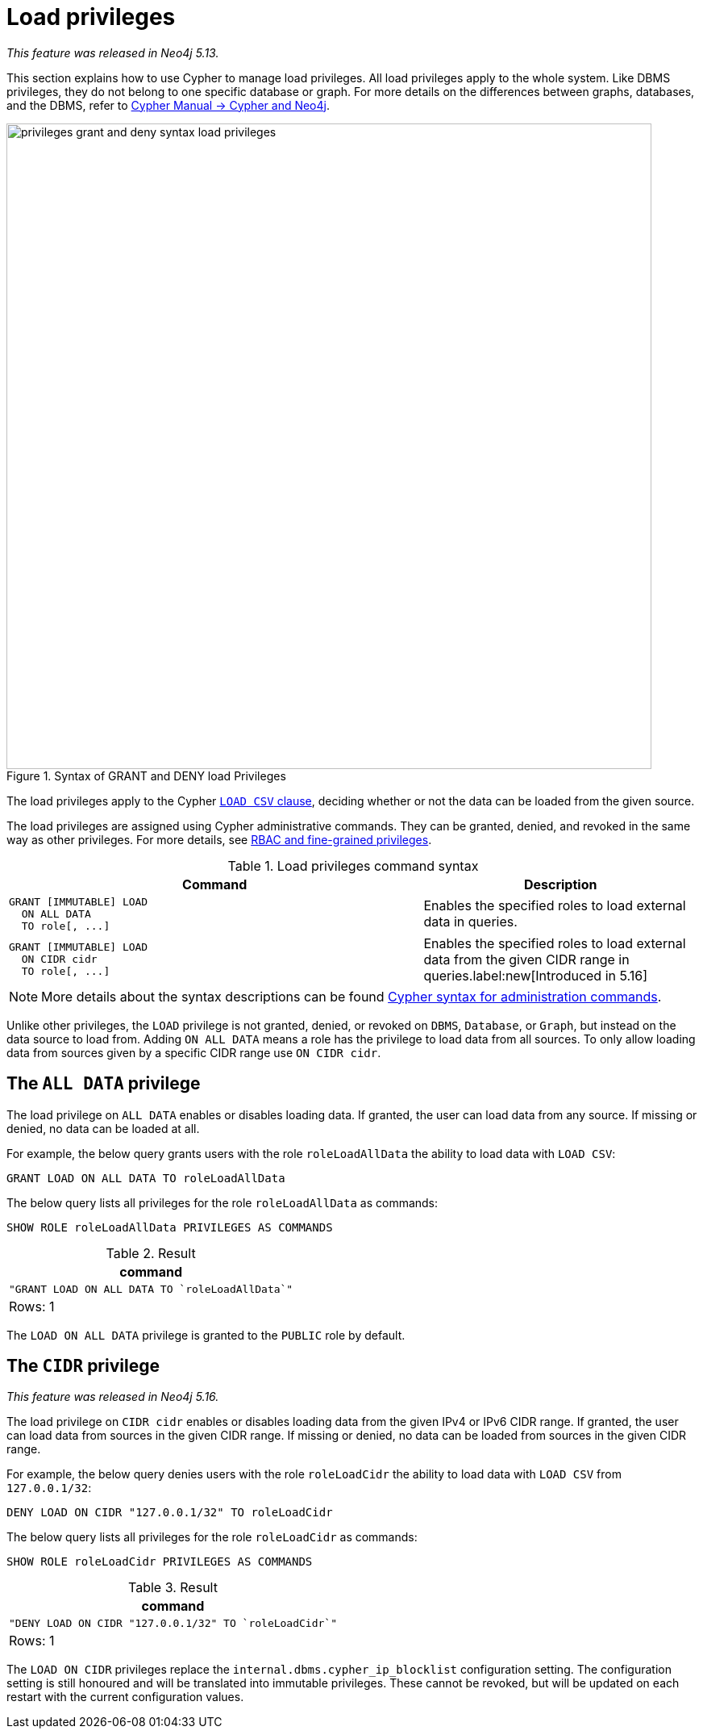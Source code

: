 :description: How to use Cypher to manage load privileges.

////
[source, cypher, role=test-setup]
----
CREATE ROLE roleLoadAllData
CREATE ROLE roleLoadCidr
----
////

[role=enterprise-edition aura-db-enterprise]
[[access-control-load-privileges]]
= Load privileges

_This feature was released in Neo4j 5.13._

This section explains how to use Cypher to manage load privileges.
All load privileges apply to the whole system.
Like DBMS privileges, they do not belong to one specific database or graph.
For more details on the differences between graphs, databases, and the DBMS, refer to link:{neo4j-docs-base-uri}/cypher-manual/{page-version}/introduction/cypher_neo4j/[Cypher Manual -> Cypher and Neo4j].

image::privileges_grant_and_deny_syntax_load_privileges.svg[width="800", title="Syntax of GRANT and DENY load Privileges"]

// TODO: add image later when there is more than one LOAD privilege
//image::privileges_hierarchy_load.svg[title="Load privileges hierarchy"]

The load privileges apply to the Cypher link:{neo4j-docs-base-uri}/cypher-manual/{page-version}/clauses/load-csv/[`LOAD CSV` clause], deciding whether or not the data can be loaded from the given source.

The load privileges are assigned using Cypher administrative commands.
They can be granted, denied, and revoked in the same way as other privileges.
For more details, see xref:authentication-authorization/manage-privileges.adoc[RBAC and fine-grained privileges].

.Load privileges command syntax
[options="header", width="100%", cols="3a,2"]
|===
| Command | Description

| [source, syntax, role=noheader]
GRANT [IMMUTABLE] LOAD
  ON ALL DATA
  TO role[, ...]
| Enables the specified roles to load external data in queries.

| [source, syntax, role=noheader]
GRANT [IMMUTABLE] LOAD
  ON CIDR cidr
  TO role[, ...]
| Enables the specified roles to load external data from the given CIDR range in queries.label:new[Introduced in 5.16]

|===

[NOTE]
====
More details about the syntax descriptions can be found xref:database-administration/syntax.adoc[Cypher syntax for administration commands].
====

Unlike other privileges, the `LOAD` privilege is not granted, denied, or revoked on `DBMS`, `Database`, or `Graph`, but instead on the data source to load from.
Adding `ON ALL DATA` means a role has the privilege to load data from all sources.
To only allow loading data from sources given by a specific CIDR range use `ON CIDR cidr`.

[[access-control-load-all-data]]
== The `ALL DATA` privilege

The load privilege on `ALL DATA` enables or disables loading data.
If granted, the user can load data from any source.
If missing or denied, no data can be loaded at all.

For example, the below query grants users with the role `roleLoadAllData` the ability to load data with `LOAD CSV`:

[source, cypher, role=noplay]
----
GRANT LOAD ON ALL DATA TO roleLoadAllData
----

The below query lists all privileges for the role `roleLoadAllData` as commands:

[source, cypher, role=noplay]
----
SHOW ROLE roleLoadAllData PRIVILEGES AS COMMANDS
----

.Result
[options="header,footer", width="100%", cols="m"]
|===
|command
|"GRANT LOAD ON ALL DATA TO `roleLoadAllData`"
a|Rows: 1
|===

The `LOAD ON ALL DATA` privilege is granted to the `PUBLIC` role by default.

[[access-control-load-cidr]]
== The `CIDR` privilege

_This feature was released in Neo4j 5.16._

The load privilege on `CIDR cidr` enables or disables loading data from the given IPv4 or IPv6 CIDR range.
If granted, the user can load data from sources in the given CIDR range.
If missing or denied, no data can be loaded from sources in the given CIDR range.

For example, the below query denies users with the role `roleLoadCidr` the ability to load data with `LOAD CSV` from `127.0.0.1/32`:

[source, cypher, role=noplay]
----
DENY LOAD ON CIDR "127.0.0.1/32" TO roleLoadCidr
----

The below query lists all privileges for the role `roleLoadCidr` as commands:

[source, cypher, role=noplay]
----
SHOW ROLE roleLoadCidr PRIVILEGES AS COMMANDS
----

.Result
[options="header,footer", width="100%", cols="m"]
|===
|command
|"DENY LOAD ON CIDR "127.0.0.1/32" TO `roleLoadCidr`"
a|Rows: 1
|===

The `LOAD ON CIDR` privileges replace the `internal.dbms.cypher_ip_blocklist` configuration setting.
The configuration setting is still honoured and will be translated into immutable privileges.
These cannot be revoked, but will be updated on each restart with the current configuration values.